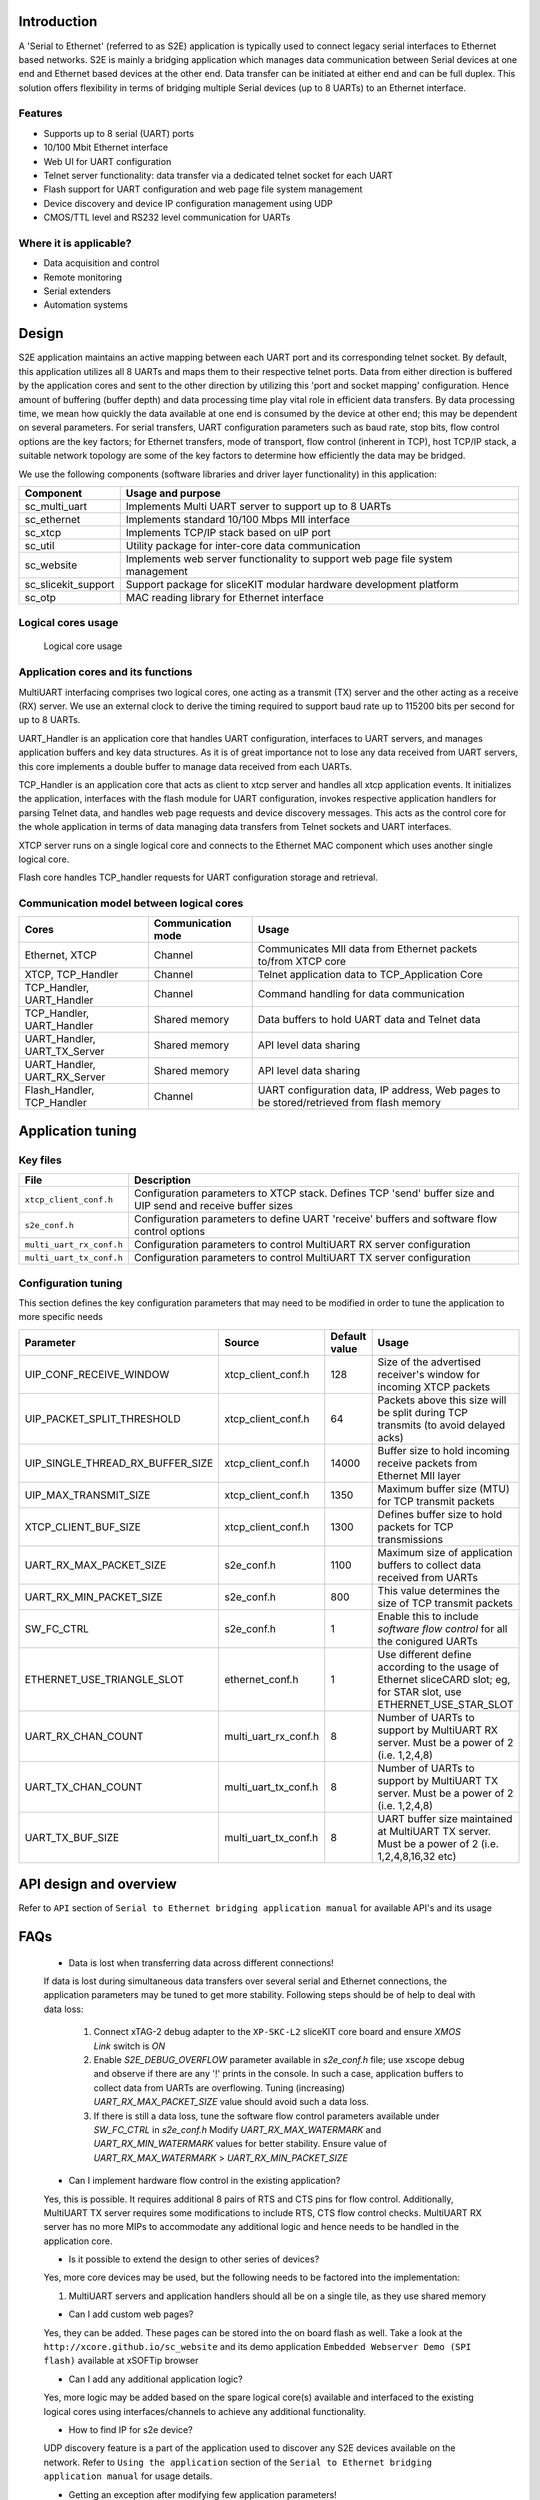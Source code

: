 Introduction
------------
A 'Serial to Ethernet' (referred to as S2E) application is typically used to connect legacy serial interfaces to Ethernet based networks. S2E is mainly a bridging application which manages data communication between Serial devices at one end and Ethernet based devices at the other end. Data transfer can be initiated at either end and can be full duplex. This solution offers flexibility in terms of bridging multiple Serial devices (up to 8 UARTs) to an Ethernet interface.

Features
++++++++
* Supports up to 8 serial (UART) ports
* 10/100 Mbit Ethernet interface
* Web UI for UART configuration
* Telnet server functionality: data transfer via a dedicated telnet socket for each UART
* Flash support for UART configuration and web page file system management
* Device discovery and device IP configuration management using UDP
* CMOS/TTL level and RS232 level communication for UARTs

Where it is applicable?
+++++++++++++++++++++++
* Data acquisition and control
* Remote monitoring
* Serial extenders
* Automation systems


Design
------

S2E application maintains an active mapping between each UART port and its corresponding telnet socket. By default, this application utilizes all 8 UARTs and maps them to their respective telnet ports.
Data from either direction is buffered by the application cores and sent to the other direction by utilizing this 'port and socket mapping' configuration.
Hence amount of buffering (buffer depth) and data processing time play vital role in efficient data transfers. By data processing time, we mean how quickly the data available at one end is consumed by the device at other end; this may be dependent on several parameters. For serial transfers, UART configuration parameters such as baud rate, stop bits, flow control options are the key factors; for Ethernet transfers, mode of transport, flow control (inherent in TCP), host TCP/IP stack, a suitable network topology are some of the key factors to determine how efficiently the data may be bridged.

We use the following components (software libraries and driver layer functionality) in this application:

.. list-table::
 :header-rows: 1

 * - Component
   - Usage and purpose
 * - sc_multi_uart
   - Implements Multi UART server to support up to 8 UARTs
 * - sc_ethernet
   - Implements standard 10/100 Mbps MII interface
 * - sc_xtcp
   - Implements TCP/IP stack based on uIP port
 * - sc_util
   - Utility package for inter-core data communication
 * - sc_website
   - Implements web server functionality to support web page file system management
 * - sc_slicekit_support
   - Support package for sliceKIT modular hardware development platform
 * - sc_otp
   - MAC reading library for Ethernet interface

Logical cores usage
+++++++++++++++++++

.. figure:: images/logical_cores_usage.png
    
    Logical core usage

Application cores and its functions
+++++++++++++++++++++++++++++++++++
MultiUART interfacing comprises two logical cores, one acting as a transmit (TX) server and the other acting as a receive (RX) server. We use an external clock to derive the timing required to support baud rate up to 115200 bits per second for up to 8 UARTs.

UART_Handler is an application core that handles UART configuration, interfaces to UART servers, and manages application buffers and key data structures. As it is of great importance not to lose any data received from UART servers, this core implements a double buffer to manage data received from each UARTs.

TCP_Handler is an application core that acts as client to xtcp server and handles all xtcp application events. It initializes the application, interfaces with the flash module for UART configuration, invokes respective application handlers for parsing Telnet data, and handles web page requests and device discovery messages. This acts as the control core for the whole application in terms of data managing data transfers from Telnet sockets and UART interfaces.

XTCP server runs on a single logical core and connects to the Ethernet MAC component which uses another single logical core.

Flash core handles TCP_handler requests for UART configuration storage and retrieval.

Communication model between logical cores
+++++++++++++++++++++++++++++++++++++++++

.. list-table::
 :header-rows: 1

 * - Cores
   - Communication mode
   - Usage
 * - Ethernet, XTCP
   - Channel
   - Communicates MII data from Ethernet packets to/from XTCP core
 * - XTCP, TCP_Handler
   - Channel
   - Telnet application data to TCP_Application Core
 * - TCP_Handler, UART_Handler
   - Channel
   - Command handling for data communication
 * - TCP_Handler, UART_Handler
   - Shared memory
   - Data buffers to hold UART data and Telnet data
 * - UART_Handler, UART_TX_Server
   - Shared memory
   - API level data sharing
 * - UART_Handler, UART_RX_Server
   - Shared memory
   - API level data sharing
 * - Flash_Handler, TCP_Handler
   - Channel
   - UART configuration data, IP address, Web pages to be stored/retrieved from flash memory

Application tuning 
------------------

Key files
+++++++++

.. list-table::
 :header-rows: 1

 * - File
   - Description
 * - ``xtcp_client_conf.h``
   - Configuration parameters to XTCP stack. Defines TCP 'send' buffer size and UIP send and receive buffer sizes
 * - ``s2e_conf.h``
   - Configuration parameters to define UART 'receive' buffers and software flow control options
 * - ``multi_uart_rx_conf.h``
   - Configuration parameters to control MultiUART RX server configuration
 * - ``multi_uart_tx_conf.h``
   - Configuration parameters to control MultiUART TX server configuration

Configuration tuning
++++++++++++++++++++

This section defines the key configuration parameters that may need to be modified in order to tune the application to more specific needs

.. list-table::
 :header-rows: 1

 * - Parameter
   - Source
   - Default value
   - Usage
 * - UIP_CONF_RECEIVE_WINDOW
   - xtcp_client_conf.h
   - 128
   - Size of the advertised receiver's window for incoming XTCP packets
 * - UIP_PACKET_SPLIT_THRESHOLD
   - xtcp_client_conf.h
   - 64
   - Packets above this size will be split during TCP transmits (to avoid delayed acks)
 * - UIP_SINGLE_THREAD_RX_BUFFER_SIZE
   - xtcp_client_conf.h
   - 14000
   - Buffer size to hold incoming receive packets from Ethernet MII layer
 * - UIP_MAX_TRANSMIT_SIZE
   - xtcp_client_conf.h
   - 1350
   - Maximum buffer size (MTU) for TCP transmit packets 
 * - XTCP_CLIENT_BUF_SIZE
   - xtcp_client_conf.h
   - 1300
   - Defines buffer size to hold packets for TCP transmissions
 * - UART_RX_MAX_PACKET_SIZE
   - s2e_conf.h
   - 1100
   - Maximum size of application buffers to collect data received from UARTs
 * - UART_RX_MIN_PACKET_SIZE
   - s2e_conf.h
   - 800
   - This value determines the size of TCP transmit packets
 * - SW_FC_CTRL
   - s2e_conf.h
   - 1
   - Enable this to include `software flow control` for all the conigured UARTs
 * - ETHERNET_USE_TRIANGLE_SLOT
   - ethernet_conf.h
   - 1
   - Use different define according to the usage of Ethernet sliceCARD slot; eg, for STAR slot, use ETHERNET_USE_STAR_SLOT
 * - UART_RX_CHAN_COUNT
   - multi_uart_rx_conf.h
   - 8
   - Number of UARTs to support by MultiUART RX server. Must be a power of 2 (i.e. 1,2,4,8)
 * - UART_TX_CHAN_COUNT
   - multi_uart_tx_conf.h
   - 8
   - Number of UARTs to support by MultiUART TX server. Must be a power of 2 (i.e. 1,2,4,8)
 * - UART_TX_BUF_SIZE
   - multi_uart_tx_conf.h
   - 8
   - UART buffer size maintained at MultiUART TX server. Must be a power of 2 (i.e. 1,2,4,8,16,32 etc)
   
API design and overview
------------------------

Refer to ``API`` section of ``Serial to Ethernet bridging application manual`` for available API's and its usage


FAQs
----

  * Data is lost when transferring data across different connections!

  If data is lost during simultaneous data transfers over several serial and Ethernet connections, the application parameters may be tuned to get more stability. 
  Following steps should be of help to deal with data loss:
  
    #. Connect xTAG-2 debug adapter to the ``XP-SKC-L2`` sliceKIT core board and ensure `XMOS Link` switch is `ON`
    #. Enable `S2E_DEBUG_OVERFLOW` parameter available in `s2e_conf.h` file; use xscope debug and observe if there are any '!' prints in the console. In such a case, application buffers to collect data from UARTs are overflowing. Tuning (increasing) `UART_RX_MAX_PACKET_SIZE` value should avoid such a data loss. 
    #. If there is still a data loss, tune the software flow control parameters available under `SW_FC_CTRL` in `s2e_conf.h` Modify `UART_RX_MAX_WATERMARK` and `UART_RX_MIN_WATERMARK` values for better stability. Ensure value of `UART_RX_MAX_WATERMARK` > `UART_RX_MIN_PACKET_SIZE`
    
  * Can I implement hardware flow control in the existing application?

  Yes, this is possible. It requires additional 8 pairs of RTS and CTS pins for flow control.
  Additionally, MultiUART TX server requires some modifications to include RTS, CTS flow control checks.
  MultiUART RX server has no more MIPs to accommodate any additional logic and hence needs to be handled in the application core.

  * Is it possible to extend the design to other series of devices?
 
  Yes, more core devices may be used, but the following needs to be factored into the implementation:

  #. MultiUART servers and application handlers should all be on a single tile, as they use shared memory
  

  * Can I add custom web pages?
  
  Yes, they can be added. These pages can be stored into the on board flash as well.
  Take a look at the ``http://xcore.github.io/sc_website`` and its demo application ``Embedded Webserver Demo (SPI flash)`` available at xSOFTip browser

  * Can I add any additional application logic?
  
  Yes, more logic may be added based on the spare logical core(s) available and interfaced to the existing logical cores using interfaces/channels to achieve any additional functionality.
  
  * How to find IP for s2e device?

  UDP discovery feature is a part of the application used to discover any S2E devices available on the network.
  Refer to ``Using the application`` section of the ``Serial to Ethernet bridging application manual`` for usage details.

  * Getting an exception after modifying few application parameters!
  
  #. Insufficient memory will be reported at build time if the application buffers exceed a certain size. In such cases, check for the default values and modify to a value that suits accordingly
  #. For sc_xtcp related exceptions, check if UIP_MAX_TRANSMIT_SIZE > XTCP_CLIENT_BUF_SIZE; use wireshark tool to dissect network packets and check for any obvious anomalies

  * What is our test methodology?
  
  As a part of testing, we used 1 MB text file to transfer across simultaneous connections (all 8 UARTs and 8 Telnet sockets in duplex communication) and ensured there is no data loss at standard UART configurations.
  
 
References
----------

.. ``Serial to Ethernet bridging application manual``

.. ``Serial to Ethernet (S2E) bridging application quickstart guide``

.. [XM-001600-PC] Multi-UART Module Manual. XMOS Ltd, 2012. http://xcore.github.io/sc_multi_uart/
